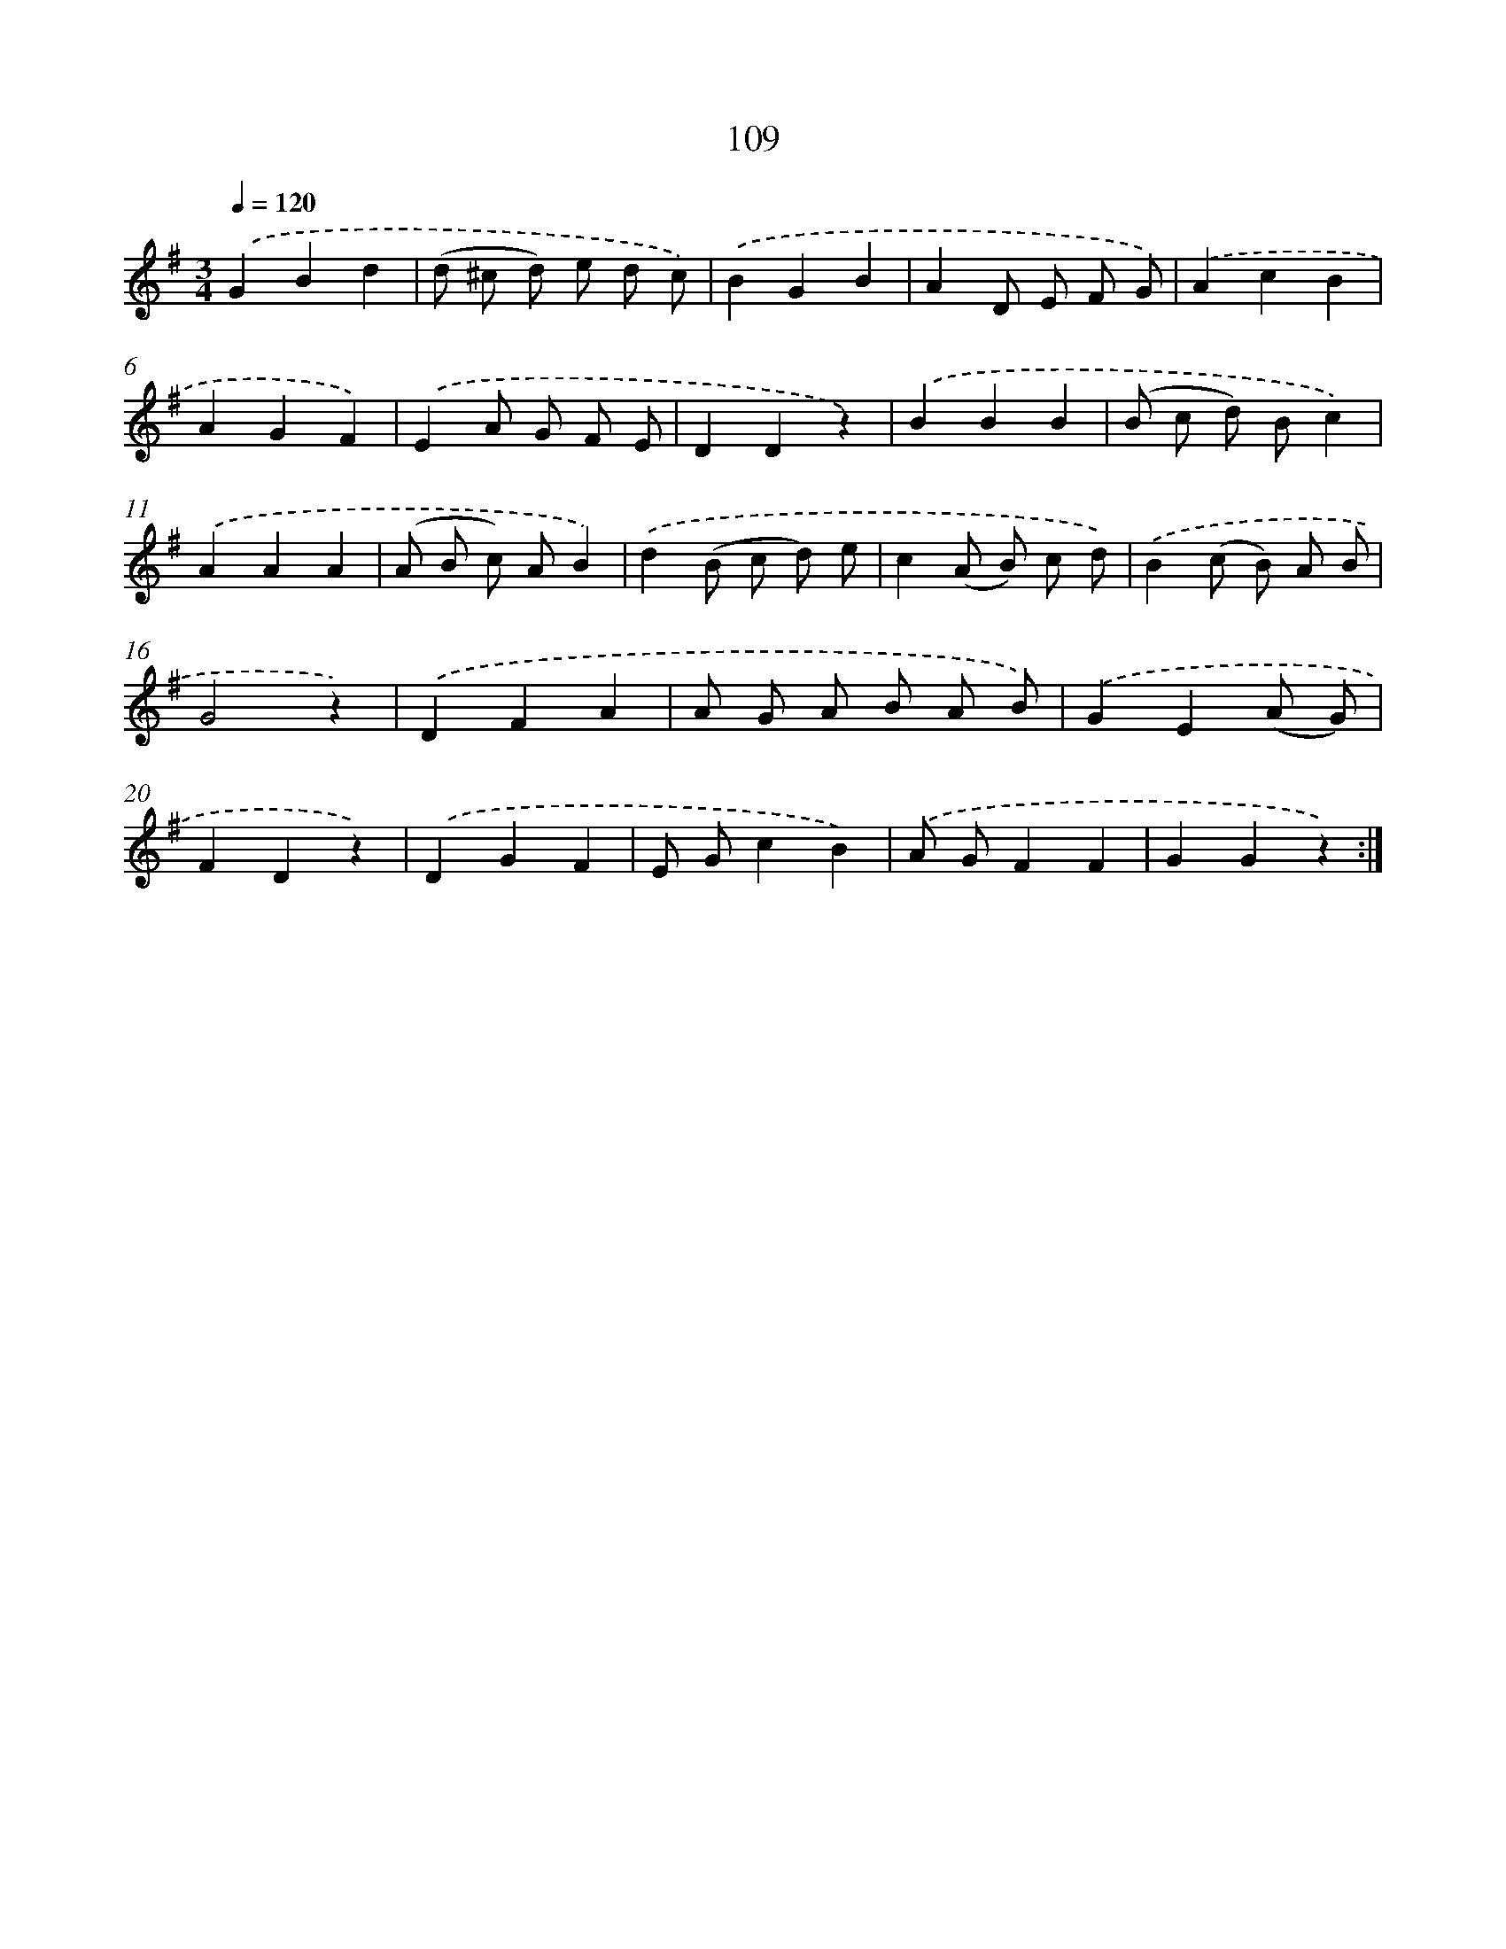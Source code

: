 X: 7479
T: 109
%%abc-version 2.0
%%abcx-abcm2ps-target-version 5.9.1 (29 Sep 2008)
%%abc-creator hum2abc beta
%%abcx-conversion-date 2018/11/01 14:36:38
%%humdrum-veritas 3701285459
%%humdrum-veritas-data 3319744860
%%continueall 1
%%barnumbers 0
L: 1/4
M: 3/4
Q: 1/4=120
K: G clef=treble
.('GBd |
(d/ ^c/ d/) e/ d/ c/) |
.('BGB |
AD/ E/ F/ G/) |
.('AcB |
AGF) |
.('EA/ G/ F/ E/ |
DDz) |
.('BBB |
(B/ c/ d/) B/c) |
.('AAA |
(A/ B/ c/) A/B) |
.('d(B/ c/ d/) e/ |
c(A/ B/) c/ d/) |
.('B(c/ B/) A/ B/ |
G2z) |
.('DFA |
A/ G/ A/ B/ A/ B/) |
.('GE(A/ G/) |
FDz) |
.('DGF |
E/ G/cB) |
.('A/ G/FF |
GGz) :|]
